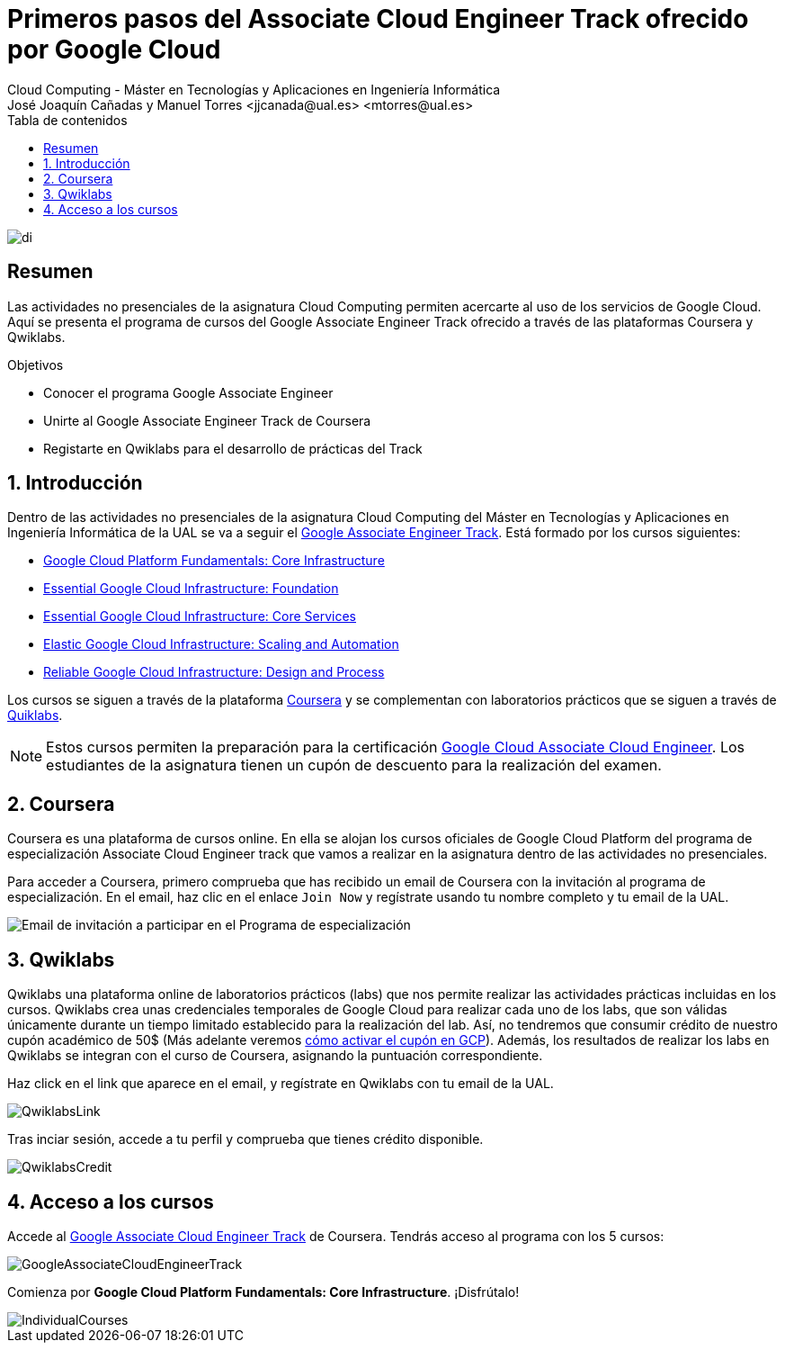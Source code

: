 ////
NO CAMBIAR!!
Codificación, idioma, tabla de contenidos, tipo de documento
////
:encoding: utf-8
:lang: es
:toc: right
:toc-title: Tabla de contenidos
:doctype: book
:linkattrs:

////
Nombre y título del trabajo
////
# Primeros pasos del Associate Cloud Engineer Track ofrecido por Google Cloud
Cloud Computing - Máster en Tecnologías y Aplicaciones en Ingeniería Informática
José Joaquín Cañadas y Manuel Torres <jjcanada@ual.es> <mtorres@ual.es>


image::images/di.png[]

// NO CAMBIAR!! (Entrar en modo no numerado de apartados)
:numbered!: 


[abstract]
== Resumen
////
COLOCA A CONTINUACION EL RESUMEN
////
Las actividades no presenciales de la asignatura Cloud Computing permiten acercarte al uso de los servicios de Google Cloud. Aquí se presenta el programa de cursos del Google Associate Engineer Track ofrecido a través de las plataformas Coursera y Qwiklabs.

////
COLOCA A CONTINUACION LOS OBJETIVOS
////
.Objetivos
* Conocer el programa Google Associate Engineer
* Unirte al Google Associate Engineer Track de Coursera
* Registarte en Qwiklabs para el desarrollo de prácticas del Track

// Entrar en modo numerado de apartados
:numbered:

## Introducción

Dentro de las actividades no presenciales de la asignatura Cloud Computing del Máster en Tecnologías y Aplicaciones en Ingeniería Informática de la UAL se va a seguir el https://www.coursera.org/programs/ace-track-907-s-3pm27[Google Associate Engineer Track]. Está formado por los cursos siguientes:

* https://www.coursera.org/programs/ace-track-907-s-3pm27?authProvider=ace-circuit&collectionId=&currentTab=CATALOG&productId=h9LqVq-lEeauxBIk_RF-8A&productType=course&showMiniModal=true[Google Cloud Platform Fundamentals: Core Infrastructure]
* https://www.coursera.org/programs/ace-track-907-s-3pm27?authProvider=ace-circuit&collectionId=&currentTab=CATALOG&productId=sK6edjzPEees8grTZvuQjA&productType=course&showMiniModal=true[Essential Google Cloud Infrastructure: Foundation]
* https://www.coursera.org/programs/ace-track-907-s-3pm27?authProvider=ace-circuit&collectionId=&currentTab=CATALOG&productId=9xG8yUo7EeeJdBL3H0RODg&productType=course&showMiniModal=true[Essential Google Cloud Infrastructure: Core Services]
* https://www.coursera.org/programs/ace-track-907-s-3pm27?authProvider=ace-circuit&collectionId=&currentTab=CATALOG&productId=G4Fvqko8Eee4pw7hxA2o1A&productType=course&showMiniModal=true[Elastic Google Cloud Infrastructure: Scaling and Automation]
* https://www.coursera.org/programs/ace-track-907-s-3pm27?authProvider=ace-circuit&collectionId=&currentTab=CATALOG&productId=Hdkvqa-VEeemsBI74hnnzA&productType=course&showMiniModal=true[Reliable Google Cloud Infrastructure: Design and Process]

Los cursos se siguen a través de la plataforma https://www.coursera.org/[Coursera] y se complementan con laboratorios prácticos que se siguen a través de https://www.qwiklabs.com[Quiklabs].

[NOTE]
====
Estos cursos permiten la preparación para la certificación https://www.coursera.org/programs/ace-track-907-s-3pm27?authProvider=ace-circuit&collectionId=&currentTab=CATALOG&productId=W6zo0XaPEemMiBJD8adJBg&productType=course&showMiniModal=true[Google Cloud Associate Cloud Engineer]. Los estudiantes de la asignatura tienen un cupón de descuento para la realización del examen.
====

## Coursera

Coursera es una plataforma de cursos online. En ella se alojan los cursos oficiales de Google Cloud Platform del programa de especialización Associate Cloud Engineer track que vamos a realizar en la asignatura dentro de las actividades no presenciales.

Para acceder a Coursera, primero comprueba que has recibido un email de Coursera con la invitación al programa de especialización. En el email, haz clic en el enlace `Join Now` y regístrate usando tu nombre completo y tu email de la UAL.


image::images/YouReInvitedToLearnOnCoursera.png[Email de invitación a participar en el Programa de especialización]

## Qwiklabs

Qwiklabs una plataforma online de laboratorios prácticos (labs) que nos permite realizar las actividades prácticas incluidas en los cursos. Qwiklabs crea unas credenciales temporales de Google Cloud para realizar cada uno de los labs, que son válidas únicamente durante un tiempo limitado establecido para la realización del lab. Así, no tendremos que consumir crédito de nuestro cupón académico de 50$ (Más adelante veremos https://ualmtorres.github.io/AsignaturaCloudComputing/Docs/Tema1/ActivacionCuentaGoogleCloud.html[cómo activar el cupón en GCP]). Además, los resultados de realizar los labs en Qwiklabs se integran con el curso de Coursera, asignando la puntuación correspondiente.

Haz click en el link que aparece en el email, y regístrate en Qwiklabs con tu email de la UAL.

image::images/QwiklabsLink.png[]
 
Tras inciar sesión, accede a tu perfil y comprueba que tienes crédito disponible.

image::images/QwiklabsCredit.png[]

## Acceso a los cursos 

Accede al https://www.coursera.org/programs/ace-track-907-s-3pm27[Google Associate Cloud Engineer Track] de Coursera. Tendrás acceso al programa con los 5 cursos:

image::images/GoogleAssociateCloudEngineerTrack.png[]

Comienza por **Google Cloud Platform Fundamentals: Core Infrastructure**. ¡Disfrútalo!

image::images/IndividualCourses.png[]
